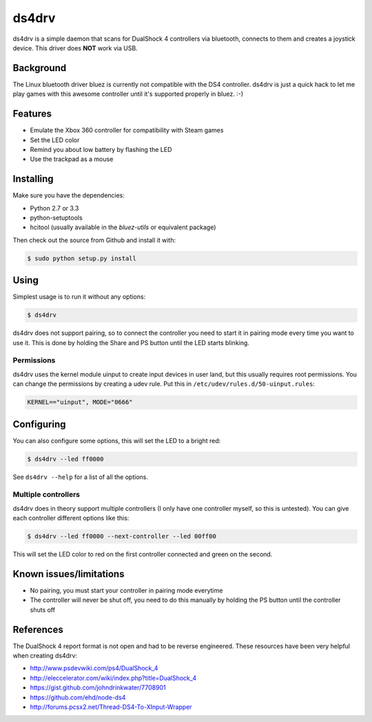 ======
ds4drv
======

ds4drv is a simple daemon that scans for DualShock 4 controllers via bluetooth,
connects to them and creates a joystick device. This driver does **NOT** work
via USB.


Background
----------

The Linux bluetooth driver bluez is currently not compatible with the
DS4 controller. ds4drv is just a quick hack to let me play games with this
awesome controller until it's supported properly in bluez. :-)


Features
--------

- Emulate the Xbox 360 controller for compatibility with Steam games
- Set the LED color
- Remind you about low battery by flashing the LED
- Use the trackpad as a mouse


Installing
----------

Make sure you have the dependencies:

- Python 2.7 or 3.3
- python-setuptools
- hcitool (usually available in the *bluez-utils* or equivalent package)


Then check out the source from Github and install it with:

.. code-block:: bash

    $ sudo python setup.py install


Using
-----

Simplest usage is to run it without any options:

.. code-block:: bash

   $ ds4drv

ds4drv does not support pairing, so to connect the controller you need to
start it in pairing mode every time you want to use it. This is done by holding
the Share and PS button until the LED starts blinking.

Permissions
^^^^^^^^^^^

ds4drv uses the kernel module uinput to create input devices in user land,
but this usually requires root permissions. You can change the permissions
by creating a udev rule. Put this in ``/etc/udev/rules.d/50-uinput.rules``:

.. code-block::

    KERNEL=="uinput", MODE="0666"


Configuring
-----------

You can also configure some options, this will set the LED to a bright red:

.. code-block:: bash

   $ ds4drv --led ff0000

See ``ds4drv --help`` for a list of all the options.


Multiple controllers
^^^^^^^^^^^^^^^^^^^^

ds4drv does in theory support multiple controllers (I only have one
controller myself, so this is untested). You can give each controller different
options like this:

.. code-block:: bash

   $ ds4drv --led ff0000 --next-controller --led 00ff00

This will set the LED color to red on the first controller connected and
green on the second.


Known issues/limitations
------------------------

- No pairing, you must start your controller in pairing mode everytime
- The controller will never be shut off, you need to do this manually by holding
  the PS button until the controller shuts off

References
----------

The DualShock 4 report format is not open and had to be reverse engineered.
These resources have been very helpful when creating ds4drv:

- http://www.psdevwiki.com/ps4/DualShock_4
- http://eleccelerator.com/wiki/index.php?title=DualShock_4
- https://gist.github.com/johndrinkwater/7708901
- https://github.com/ehd/node-ds4
- http://forums.pcsx2.net/Thread-DS4-To-XInput-Wrapper



